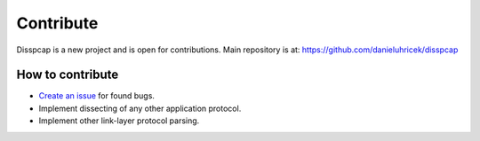===========
Contribute
===========

Disspcap is a new project and is open for contributions.
Main repository is at: `<https://github.com/danieluhricek/disspcap>`_

How to contribute
*****************

* `Create an issue <https://github.com/danieluhricek/disspcap/issues/new>`_ for found bugs.
* Implement dissecting of any other application protocol.
* Implement other link-layer protocol parsing.